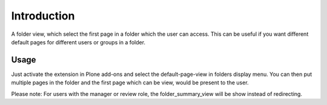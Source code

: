 Introduction
============

A folder view, which select the first page in a folder which the user can access.
This can be useful if you want different default pages for different users or
groups in a folder.

Usage
-----

Just activate the extension in Plone add-ons and select the default-page-view
in folders display menu. You can then put multiple pages in the folder and
the first page which can be view, would be present to the user.

Please note: For users with the manager or review role, the folder_summary_view
will be show instead of redirecting.
